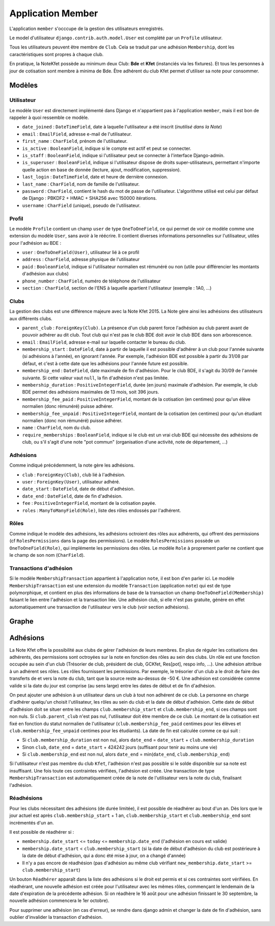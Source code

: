 Application Member
==================

L'application ``member`` s'occcupe de la gestion des utilisateurs enregistrés. 

Le model d'utilisateur ``django.contrib.auth.model.User`` est complété par un ``Profile`` utilisateur.

Tous les utilisateurs peuvent être membre de ``Club``. Cela se traduit par une adhésion ``Membership``, dont les
caractéristiques sont propres à chaque club.

En pratique, la NoteKfet possède au minimum deux Club: **Bde** et **Kfet** (instanciés via les fixtures). Et tous
les personnes à jour de cotisation sont membre à minima de Bde.
Être adhérent du club Kfet permet d'utiliser sa note pour consommer.

Modèles
-------

Utilisateur
~~~~~~~~~~~

Le modèle ``User`` est directement implémenté dans Django et n'appartient pas à l'application ``member``, mais il est
bon de rappeler à quoi ressemble ce modèle.

* ``date_joined`` : ``DateTimeField``, date à laquelle l'utilisateur a été inscrit (*inutilisé dans la Note*)
* ``email`` : ``EmailField``, adresse e-mail de l'utilisateur.
* ``first_name`` : ``CharField``, prénom de l'utilisateur.
* ``is_active`` : ``BooleanField``, indique si le compte est actif et peut se connecter.
* ``is_staff`` : ``BooleanField``, indique si l'utilisateur peut se connecter à l'interface Django-admin.
* ``is_superuser`` : ``BooleanField``, indique si l'utilisateur dispose de droits super-utilisateurs, permettant n'importe quelle action en base de donnée (lecture, ajout, modification, suppression).
* ``last_login`` : ``DateTimeField``, date et heure de dernière connexion.
* ``last_name`` : ``CharField``, nom de famille de l'utilisateur.
* ``password`` : ``CharField``, contient le hash du mot de passe de l'utilisateur. L'algorithme utilisé est celui par défaut de Django : PBKDF2 + HMAC + SHA256 avec 150000 itérations.
* ``username`` : ``CharField`` (unique), pseudo de l'utilisateur.

Profil
~~~~~~

Le modèle ``Profile`` contient un champ ``user`` de type ``OneToOneField``, ce qui permet de voir ce modèle comme une
extension du modèle ``User``, sans avoir à le réécrire. Il contient diverses informations personnelles sur
l'utilisateur, utiles pour l'adhésion au BDE :

* ``user`` : ``OneToOneField(User)``, utilisateur lié à ce profil
* ``address`` : ``CharField``, adresse physique de l'utilisateur
* ``paid`` : ``BooleanField``, indique si l'utilisateur normalien est rémunéré ou non (utile pour différencier les montants d'adhésion aux clubs)
* ``phone_number`` : ``CharField``, numéro de téléphone de l'utilisateur
* ``section`` : ``CharField``, section de l'ENS à laquelle apartient l'utilisateur (exemple : 1A0, ...)

Clubs
~~~~~

La gestion des clubs est une différence majeure avec la Note Kfet 2015. La Note gère ainsi les adhésions des
utilisateurs aux différents clubs.

* ``parent_club`` : ``ForeignKey(Club)``. La présence d'un club parent force l'adhésion au club parent avant de pouvoir adhérer au dit club. Tout club qui n'est pas le club BDE doit avoir le club BDE dans son arborescence.
* ``email`` : ``EmailField``, adresse e-mail sur laquelle contacter le bureau du club.
* ``membership_start`` : ``DateField``, date à partir de laquelle il est possible d'adhérer à un club pour l'année suivante (si adhésions à l'année), en ignorant l'année. Par exemple, l'adhésion BDE est possible à partir du 31/08 par défaut, et c'est à cette date que les adhésions pour l'année future est possible.
* ``membership_end`` : ``DateField``, date maximale de fin d'adhésion. Pour le club BDE, il s'agit du 30/09 de l'année suivante. Si cette valeur vaut ``null``, la fin d'adhésion n'est pas limitée.
* ``membership_duration`` : ``PositiveIntegerField``, durée (en jours) maximale d'adhésion. Par exemple, le club BDE permet des adhésions maximales de 13 mois, soit 396 jours.
* ``membership_fee_paid`` : ``PositiveIntegerField``, montant de la cotisation (en centimes) pour qu'un élève normalien (donc rémunéré) puisse adhérer.
* ``membership_fee_unpaid`` : ``PositiveIntegerField``, montant de la cotisation (en centimes) pour qu'un étudiant normalien (donc non rémunéré) puisse adhérer.
* ``name`` : ``CharField``, nom du club.
* ``require_memberships`` : ``BooleanField``, indique si le club est un vrai club BDE qui nécessite des adhésions de club, ou s'il s'agit d'une note "pot commun" (organisation d'une activité, note de département, ...)

Adhésions
~~~~~~~~~

Comme indiqué précédemment, la note gère les adhésions.

* ``club`` : ``ForeignKey(Club)``, club lié à l'adhésion.
* ``user`` : ``ForeignKey(User)``, utilisateur adhéré.
* ``date_start`` : ``DateField``, date de début d'adhésion.
* ``date_end`` : ``DateField``, date de fin d'adhésion.
* ``fee`` : ``PositiveIntegerField``, montant de la cotisation payée.
* ``roles`` : ``ManyToManyField(Role)``, liste des rôles endossés par l'adhérent.

Rôles
~~~~~

Comme indiqué le modèle des adhésions, les adhésions octroient des rôles aux adhérents, qui offrent des permissions
(cf ``RolesPermissions`` dans la page des permissions). Le modèle ``RolesPermissions`` possède un
``OneToOneField(Role)``, qui implémente les permissions des rôles. Le modèle ``Role`` à proprement parler ne contient
que le champ de son nom (``CharField``).

Transactions d'adhésion
~~~~~~~~~~~~~~~~~~~~~~~

Si le modèle ``MembershipTransaction`` appartient à l'application ``note``, il est bon d'en parler ici.
Le modèle ``MembershipTransaction`` est une extension du modèle ``Transaction`` (application ``note``) qui est de type
polymorphique, et contient en plus des informations de base de la transaction un champ ``OneToOneField(Membership)``
faisant le lien entre l'adhésion et la transaction liée. Une adhésion club, si elle n'est pas gratuite,
génère en effet automatiquement une transaction de l'utilisateur vers le club (voir section adhésions).

Graphe
------

.. image:: ../_static/img/graphs/member.svg
   :alt: Graphe de l'application member

Adhésions
---------

La Note Kfet offre la possibilité aux clubs de gérer l'adhésion de leurs membres. En plus de réguler les cotisations
des adhérents, des permissions sont octroyées sur la note en fonction des rôles au sein des clubs. Un rôle est une
fonction occupée au sein d'un club (Trésorier de club, président de club, GCKfet, Res[pot], respo info, ...).
Une adhésion attribue à un adhérent ses rôles. Les rôles fournissent les permissions. Par exemple, le trésorier d'un
club a le droit de faire des transferts de et vers la note du club, tant que la source reste au-dessus de -50 €.
Une adhésion est considérée comme valide si la date du jour est comprise (au sens large) entre les dates de début et
de fin d'adhésion.

On peut ajouter une adhésion à un utilisateur dans un club à tout non adhérent de ce club. La personne en charge
d'adhérer quelqu'un choisit l'utilisateur, les rôles au sein du club et la date de début d'adhésion. Cette date de
début d'adhésion doit se situer entre les champs ``club.membership_start`` et ``club.membership_end``,
si ces champs sont non nuls. Si ``club.parent_club`` n'est pas nul, l'utilisateur doit être membre de ce club.
Le montant de la cotisation est fixé en fonction du statut normalien de l'utilisateur (``club.membership_fee_paid``
centimes pour les élèves et ``club.membership_fee_unpaid`` centimes pour les étudiants). La date de fin est calculée
comme ce qui suit :

* Si ``club.membership_duration`` est non nul, alors ``date_end`` = ``date_start`` + ``club.membership_duration``
* Sinon ``club``, ``date_end`` = ``date_start`` + 424242 jours (suffisant pour tenir au moins une vie)
* Si ``club.membership_end`` est non nul, alors ``date_end`` = min(``date_end``, ``club.membership_end``)

Si l'utilisateur n'est pas membre du club ``Kfet``, l'adhésion n'est pas possible si le solde disponible sur sa note est
insuffisant. Une fois toute ces contraintes vérifiées, l'adhésion est créée. Une transaction de type
``MembershipTransaction`` est automatiquement créée de la note de l'utilisateur vers la note du club, finalisant l'adhésion.

Réadhésions
~~~~~~~~~~~

Pour les clubs nécessitant des adhésions (de durée limitée), il est possible de réadhérer au bout d'un an. Dès lors
que le jour actuel est après ``club.membership_start`` + 1 an, ``club.membership_start`` et
``club.membership_end`` sont incrémentés d'un an.

Il est possible de réadhérer si :

* ``membership.date_start`` <= ``today`` <= ``membership.date_end`` (l'adhésion en cours est valide)
* ``membership.date_start`` < ``club.membership_start`` (si la date de début d'adhésion du club est postérieure à la date de début d'adhésion, qui a donc été mise à jour, on a changé d'année)
* Il n'y a pas encore de réadhésion (pas d'adhésion au même club vérifiant ``new_membership.date_start`` >= ``club.membership_start``)

Un bouton ``Réadhérer`` apparaît dans la liste des adhésions si le droit est permis et si ces contraintes sont vérifiées.
En réadhérant, une nouvelle adhésion est créée pour l'utilisateur avec les mêmes rôles, commençant le lendemain de la
date d'expiration de la précédente adhésion. Si on réadhère le 16 août pour une adhésion finissant le 30 septembre,
la nouvelle adhésion commencera le 1er octobre).

Pour supprimer une adhésion (en cas d'erreur), se rendre dans django admin et changer la date de fin d'adhésion,
sans oublier d'invalider la transaction d'adhésion.
